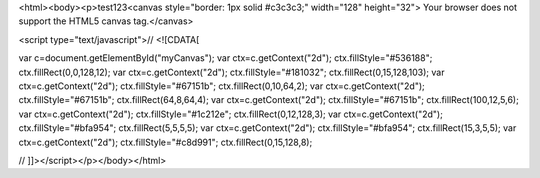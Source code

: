 <html><body><p>test123<canvas style="border: 1px solid #c3c3c3;" width="128" height="32"> Your browser does not support the HTML5 canvas tag.</canvas>


<script type="text/javascript">// <![CDATA[

var c=document.getElementById("myCanvas"); var ctx=c.getContext("2d"); ctx.fillStyle="#536188"; ctx.fillRect(0,0,128,12); var ctx=c.getContext("2d"); ctx.fillStyle="#181032"; ctx.fillRect(0,15,128,103); var ctx=c.getContext("2d"); ctx.fillStyle="#67151b"; ctx.fillRect(0,10,64,2); var ctx=c.getContext("2d"); ctx.fillStyle="#67151b"; ctx.fillRect(64,8,64,4); var ctx=c.getContext("2d"); ctx.fillStyle="#67151b"; ctx.fillRect(100,12,5,6); var ctx=c.getContext("2d"); ctx.fillStyle="#1c212e"; ctx.fillRect(0,12,128,3); var ctx=c.getContext("2d"); ctx.fillStyle="#bfa954"; ctx.fillRect(5,5,5,5); var ctx=c.getContext("2d"); ctx.fillStyle="#bfa954"; ctx.fillRect(15,3,5,5); var ctx=c.getContext("2d"); ctx.fillStyle="#c8d991"; ctx.fillRect(0,15,128,8);

// ]]></script></p></body></html>